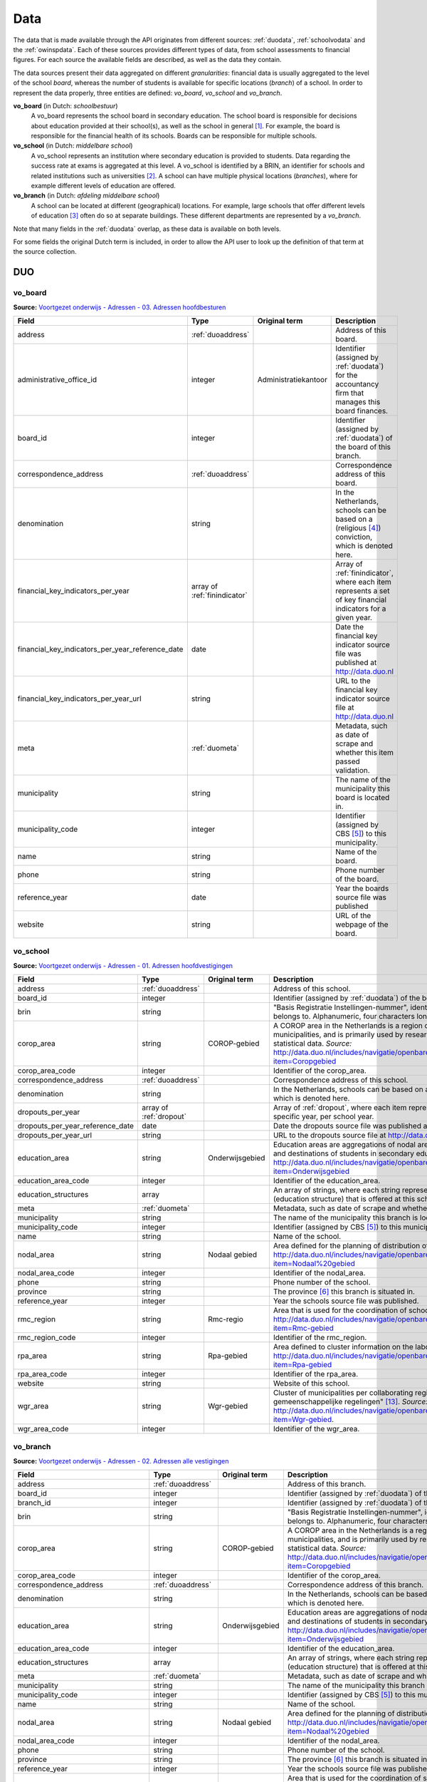 Data
=================================================================================
The data that is made available through the API originates from different sources: :ref:`duodata`, :ref:`schoolvodata` and the :ref:`owinspdata`. Each of these sources provides different types of data, from school assessments to financial figures. For each source the available fields are described, as well as the data they contain.

The data sources present their data aggregated on different *granularities*: financial data is usually aggregated to the level of the school *board*, whereas the number of students is available for specific locations (*branch*) of a school. In order to represent the data properly, three entities are defined: *vo_board*, *vo_school* and *vo_branch*.

**vo_board** (in Dutch: *schoolbestuur*)
    A vo_board represents the school board in secondary education. The school board is responsible for decisions about education provided at their school(s), as well as the school in general [#schoolbestuur]_. For example, the board is responsible for the financial health of its schools. Boards can be responsible for multiple schools.

**vo_school** (in Dutch: *middelbare school*)
    A vo_school represents an institution where secondary education is provided to students. Data regarding the success rate at exams is aggregated at this level. A vo_school is identified by a BRIN, an identifier for schools and related institutions such as universities [#brin]_. A school can have multiple physical locations (*branches*), where for example different levels of education are offered.

**vo_branch** (in Dutch: *afdeling middelbare school*)
    A school can be located at different (geographical) locations. For example, large schools that offer different levels of education [#edu_in_holland]_ often do so at separate buildings. These different departments are represented by a *vo_branch*.

Note that many fields in the :ref:`duodata` overlap, as these data is available on both levels.

For some fields the original Dutch term is included, in order to allow the API user to look up the definition of that term at the source collection.

.. _duodata:

DUO
---------------------------------------------------------------------------------
.. _duovoboard:

vo_board
^^^^^^^^^^^^^^^^^^^^^^^^^^^^^^^^^^^^^^^^^^^^^^^^^^^^^^^^^^^^^^^^^^^^^^^^^^^^^^^^^
**Source:** `Voortgezet onderwijs - Adressen - 03. Adressen hoofdbesturen <http://data.duo.nl/organisatie/open_onderwijsdata/databestanden/vo/adressen/Adressen/besturen.asp>`_

.. table::

    ================================================ =================================== =================================== =============================================================
    Field                                            Type                                Original term                       Description
    ================================================ =================================== =================================== =============================================================
    address                                          :ref:`duoaddress`                                                       Address of this board.
    administrative_office_id                         integer                             Administratiekantoor                Identifier (assigned by :ref:`duodata`) for the accountancy firm that manages this board finances.
    board_id                                         integer                                                                 Identifier (assigned by :ref:`duodata`) of the board of this branch.
    correspondence_address                           :ref:`duoaddress`                                                       Correspondence address of this board.
    denomination                                     string                                                                  In the Netherlands, schools can be based on a (religious [#denomination]_) conviction, which is denoted here.
    financial_key_indicators_per_year                array of :ref:`finindicator`                                            Array of :ref:`finindicator`, where each item represents a set of key financial indicators for a given year.
    financial_key_indicators_per_year_reference_date date                                                                    Date the financial key indicator source file was published at http://data.duo.nl
    financial_key_indicators_per_year_url            string                                                                  URL to the financial key indicator source file at http://data.duo.nl
    meta                                             :ref:`duometa`                                                          Metadata, such as date of scrape and whether this item passed validation.
    municipality                                     string                                                                  The name of the municipality this board is located in.
    municipality_code                                integer                                                                 Identifier (assigned by CBS [#cbs]_) to this municipality.
    name                                             string                                                                  Name of the board.
    phone                                            string                                                                  Phone number of the board.
    reference_year                                   date                                                                    Year the boards source file was published
    website                                          string                                                                  URL of the webpage of the board.
    ================================================ =================================== =================================== =============================================================

.. _duovoschool:

vo_school
^^^^^^^^^^^^^^^^^^^^^^^^^^^^^^^^^^^^^^^^^^^^^^^^^^^^^^^^^^^^^^^^^^^^^^^^^^^^^^^^^
**Source:** `Voortgezet onderwijs - Adressen - 01. Adressen hoofdvestigingen <http://data.duo.nl/organisatie/open_onderwijsdata/databestanden/vo/adressen/Adressen/hoofdvestigingen.asp>`_

.. table::

    =================================== =================================== =================================== ==========================================================================
    Field                               Type                                Original term                       Description
    =================================== =================================== =================================== ==========================================================================
    address                             :ref:`duoaddress`                                                       Address of this school.
    board_id                            integer                                                                 Identifier (assigned by :ref:`duodata`) of the board of this school.
    brin                                string                                                                  "Basis Registratie Instellingen-nummer", identifier of the school this branch belongs to. Alphanumeric, four characters long.
    corop_area                          string                              COROP-gebied                        A COROP area in the Netherlands is a region consisting of several municipalities, and is primarily used by research institutions to present statistical data. *Source:* http://data.duo.nl/includes/navigatie/openbare_informatie/waargebruikt.asp?item=Coropgebied
    corop_area_code                     integer                                                                 Identifier of the corop_area.
    correspondence_address              :ref:`duoaddress`                                                       Correspondence address of this school.
    denomination                        string                                                                  In the Netherlands, schools can be based on a (religious [#denomination]_) conviction, which is denoted here.
    dropouts_per_year                   array of :ref:`dropout`                                                 Array of :ref:`dropout`, where each item represents the dropouts for a specific year, per school year.
    dropouts_per_year_reference_date    date                                                                    Date the dropouts source file was published at http://data.duo.nl.
    dropouts_per_year_url               string                                                                  URL to the dropouts source file at http://data.duo.nl.
    education_area                      string                              Onderwijsgebied                     Education areas are aggregations of nodal areas based on regional origins and destinations of students in secondary education. *Source:* http://data.duo.nl/includes/navigatie/openbare_informatie/waargebruikt.asp?item=Onderwijsgebied
    education_area_code                 integer                                                                 Identifier of the education_area.
    education_structures                array                                                                   An array of strings, where each string represents the level of education [#edu_in_holland]_ (education structure) that is offered at this school.
    meta                                :ref:`duometa`                                                          Metadata, such as date of scrape and whether this item passed validation.
    municipality                        string                                                                  The name of the municipality this branch is located in.
    municipality_code                   integer                                                                 Identifier (assigned by CBS [#cbs]_) to this municipality.
    name                                string                                                                  Name of the school.
    nodal_area                          string                              Nodaal gebied                       Area defined for the planning of distribution of secondary schools. *Source:* http://data.duo.nl/includes/navigatie/openbare_informatie/waargebruikt.asp?item=Nodaal%20gebied
    nodal_area_code                     integer                                                                 Identifier of the nodal_area.
    phone                               string                                                                  Phone number of the school.
    province                            string                                                                  The province [#provinces]_ this branch is situated in.
    reference_year                      integer                                                                 Year the schools source file was published.
    rmc_region                          string                              Rmc-regio                           Area that is used for the coordination of school dropouts. *Source:* http://data.duo.nl/includes/navigatie/openbare_informatie/waargebruikt.asp?item=Rmc-gebied
    rmc_region_code                     integer                                                                 Identifier of the rmc_region.
    rpa_area                            string                              Rpa-gebied                          Area defined to cluster information on the labour market. *Source:* http://data.duo.nl/includes/navigatie/openbare_informatie/waargebruikt.asp?item=Rpa-gebied
    rpa_area_code                       integer                                                                 Identifier of the rpa_area.
    website                             string                                                                  Website of this school.
    wgr_area                            string                              Wgr-gebied                          Cluster of municipalities per collaborating region according to the "Wet gemeenschappelijke regelingen" [#wgr_law]_. *Source:* http://data.duo.nl/includes/navigatie/openbare_informatie/waargebruikt.asp?item=Wgr-gebied.
    wgr_area_code                       integer                                                                 Identifier of the wgr_area.
    =================================== =================================== =================================== ==========================================================================

.. _duovobranch:

vo_branch
^^^^^^^^^^^^^^^^^^^^^^^^^^^^^^^^^^^^^^^^^^^^^^^^^^^^^^^^^^^^^^^^^^^^^^^^^^^^^^^^^
**Source:** `Voortgezet onderwijs - Adressen - 02. Adressen alle vestigingen <http://data.duo.nl/organisatie/open_onderwijsdata/databestanden/vo/adressen/Adressen/vestigingen.asp>`_

.. table::

    ======================================= =================================== =================================== ======================================================================
    Field                                   Type                                Original term                       Description
    ======================================= =================================== =================================== ======================================================================
    address                                 :ref:`duoaddress`                                                       Address of this branch.
    board_id                                integer                                                                 Identifier (assigned by :ref:`duodata`) of the board of this branch.
    branch_id                               integer                                                                 Identifier (assigned by :ref:`duodata`) of this branch.
    brin                                    string                                                                  "Basis Registratie Instellingen-nummer", identifier of the school this branch belongs to. Alphanumeric, four characters long.
    corop_area                              string                              COROP-gebied                        A COROP area in the Netherlands is a region consisting of several municipalities, and is primarily used by research institutions to present statistical data. *Source:* http://data.duo.nl/includes/navigatie/openbare_informatie/waargebruikt.asp?item=Coropgebied
    corop_area_code                         integer                                                                 Identifier of the corop_area.
    correspondence_address                  :ref:`duoaddress`                                                       Correspondence address of this branch.
    denomination                            string                                                                  In the Netherlands, schools can be based on a (religious [#denomination]_) conviction, which is denoted here.
    education_area                          string                              Onderwijsgebied                     Education areas are aggregations of nodal areas based on regional origins and destinations of students in secondary education. *Source:* http://data.duo.nl/includes/navigatie/openbare_informatie/waargebruikt.asp?item=Onderwijsgebied
    education_area_code                     integer                                                                 Identifier of the education_area.
    education_structures                    array                                                                   An array of strings, where each string represents the level of education [#edu_in_holland]_ (education structure) that is offered at this school.
    meta                                    :ref:`duometa`                                                          Metadata, such as date of scrape and whether this item passed validation.
    municipality                            string                                                                  The name of the municipality this branch is located in.
    municipality_code                       integer                                                                 Identifier (assigned by CBS [#cbs]_) to this municipality.
    name                                    string                                                                  Name of the school.
    nodal_area                              string                              Nodaal gebied                       Area defined for the planning of distribution of secondary schools. *Source:* http://data.duo.nl/includes/navigatie/openbare_informatie/waargebruikt.asp?item=Nodaal%20gebied
    nodal_area_code                         integer                                                                 Identifier of the nodal_area.
    phone                                   string                                                                  Phone number of the school.
    province                                string                                                                  The province [#provinces]_ this branch is situated in.
    reference_year                          integer                                                                 Year the schools source file was published.
    rmc_region                              string                              Rmc-regio                           Area that is used for the coordination of school dropouts. *Source:* http://data.duo.nl/includes/navigatie/openbare_informatie/waargebruikt.asp?item=Rmc-gebied
    rmc_region_code                         integer                                                                 Identifier of the rmc_region.
    rpa_area                                string                              Rpa-gebied                          Area defined to cluster information on the labour market. *Source:* http://data.duo.nl/includes/navigatie/openbare_informatie/waargebruikt.asp?item=Rpa-gebied
    rpa_area_code                           integer                                                                 Identifier of the rpa_area.
    student_residences                      array of :ref:`duostdres`                                               Array of :ref:`duostdres`, where each item contains the distribution of students from a given municipality over the years in this branch.
    student_residences_reference_date       date                                                                    Date the student residences source file was published at http://data.duo.nl
    student_residences_url                  string                                                                  URL of the student residences source file.
    students_by_structure                   array of :ref:`duostdstruct`                                            Distribution of students by education structure and gender.
    students_by_structure_reference_date    date                                                                    Date the student per structure source file was published at http://data.
    students_by_structure_url               string                                                                  URL of the student by structure source file.
    website                                 string                                                                  Website of this school.
    wgr_area                                string                              Wgr-gebied                          Cluster of municipalities per collaborating region according to the "Wet gemeenschappelijke regelingen" [#wgr_law]_. *Source:* http://data.duo.nl/includes/navigatie/openbare_informatie/waargebruikt.asp?item=Wgr-gebied.
    wgr_area_code                           integer                                                                 Identifier of the wgr_area.
    ======================================= =================================== =================================== ======================================================================

.. _duoaddress:

Address
^^^^^^^^^^^^^^^^^^^^^^^^^^^^^^^^^^^^^^^^^^^^^^^^^^^^^^^^^^^^^^^^^^^^^^^^^^^^^^^^^
**Source:** `Voortgezet onderwijs - Adressen <http://data.duo.nl/organisatie/open_onderwijsdata/databestanden/vo/adressen/default.asp>`_

.. table::

    =================================== =================================== =================================== ==========================================================================
    Field                               Type                                Original term                       Description
    =================================== =================================== =================================== ==========================================================================
    city                                string                                                                  Name of the city or village this branch is located.
    street                              string                                                                  Street name and number of the address of this branch.
    zip_code                            string                                                                  Zip code of the address of this branch. A Dutch zip code consists of four digits, a space and two letters (*1234 AB*) [#zipcodes]_. For normalisation purposes, the whitespace is removed.
    =================================== =================================== =================================== ==========================================================================

.. _dropout:

Dropout
^^^^^^^^^^^^^^^^^^^^^^^^^^^^^^^^^^^^^^^^^^^^^^^^^^^^^^^^^^^^^^^^^^^^^^^^^^^^^^^^^
**Source:** `Voortijdig schoolverlaten - Voortijdig schoolverlaten - 02. Vsv in het voortgezet onderwijs per vo instelling <http://data.duo.nl/organisatie/open_onderwijsdata/databestanden/vschoolverlaten/vsvers/vsv_voortgezet.asp>`_

.. table::

    ======================================= =================================== =================================== ======================================================================
    Field                                   Type                                Original term                       Description
    ======================================= =================================== =================================== ======================================================================
    dropouts_with_mbo1_diploma              integer                             Aantal VSV-ers met MBO 1 diploma    Number of dropouts having a MBO 1 diploma (apprenticeship level) [#mbo1]_.
    dropouts_with_vmbo_diploma              integer                             Aantal VSV-ers met VMBO diploma     Number of dropouts having a VMBO diploma [#vmbo]_.
    dropouts_without_diploma                integer                             Aantal VSV-ers zonder diploma       Number of dropouts having no diploma.
    education_structure                     string                                                                  Level of education [#edu_in_holland]_.
    sector                                  string                              profiel/sector                      Package of courses a student takes in secondary education [#sectors]_ [#profiles]_.
    total_dropouts                          integer                                                                 Total dropouts for the given year at this school.
    total_students                          integer                                                                 Total students for the given year at this school.
    year                                    integer                                                                 The year the dropout numbers apply to.
    ======================================= =================================== =================================== ======================================================================

.. _finindicator:

FinancialIndicator
^^^^^^^^^^^^^^^^^^^^^^^^^^^^^^^^^^^^^^^^^^^^^^^^^^^^^^^^^^^^^^^^^^^^^^^^^^^^^^^^^
**Source:** `Voortgezet onderwijs - Financiën - 15. Kengetallen <http://data.duo.nl/organisatie/open_onderwijsdata/databestanden/vo/Financien/Financien/Kengetallen.asp>`_

.. table::

    ======================================= =============================== ======================================== =====================================================================
    Field                                   Type                            Original term                            Description
    ======================================= =============================== ======================================== =====================================================================
    capitalization_ratio                    float                           Kapitalisatiefactor
    contract_activities_div_gov_funding     float                           Contractactiviteiten/rijksbijdragen
    contractactivities_div_total_profits    float                           Contractactiviteiten/totale baten
    equity_div_total_profits                float                           Eigen vermogen/totale baten
    facilities_div_total_profits            float                           Voorzieningen/totale baten
    general_reserve_div_total_income        float                           Algemene reserve/totale baten
    gov_funding_div_total_profits           float                           Rijksbijdragen/totale baten
    group                                   string                          Groepering
    housing_expenses_div_total_expenses     float                           Huisvestingslasten/totale lasten
    housing_investment_div_total_profits    float                           Investering huisvesting/totale baten
    investments_div_total_profits           float                           Investeringen/totale baten
    investments_relative_to_equity          float                           Beleggingen t.o.v. eigen vermogen
    liquidity_current_ratio                 float                           Liquiditeit (current ratio)
    liquidity_quick_ratio                   float                           Liquiditeit (quick ratio)
    operating_capital_div_total_profits     float                           Werkkapitaal/totale baten
    operating_capital                       float                           Werkkapitaal
    other_gov_funding_div_total_profits     float                           Overige overheidsbijdragen/totale baten
    profitability                           float                           Rentabiliteit
    solvency_1                              float                           Solvabiliteit 1
    solvency_2                              float                           Solvabiliteit 2
    staff_costs_div_gov_funding             float                           Personeel/rijksbijdragen
    staff_expenses_div_total_expenses       float                           Personele lasten/totale lasten
    year                                    integer
    ======================================= =============================== ======================================== =====================================================================

.. _duometa:

Meta
^^^^^^^^^^^^^^^^^^^^^^^^^^^^^^^^^^^^^^^^^^^^^^^^^^^^^^^^^^^^^^^^^^^^^^^^^^^^^^^^^

.. table::

    =================================== =================================== ======================================================================================================
    Field                               Type                                Description
    =================================== =================================== ======================================================================================================
    item_scraped_at                     datetime                            The date and time this branch was scraped from the source.
    scrape_started_at                   datetime                            The date and time the scrape session this item was downloaded in started.
    validated_at                        datetime                            The date and time this item was validated.
    validation_result                   string                              Indication whether the item passed validation.
    =================================== =================================== ======================================================================================================

.. _duostdres:

StudentResidence
^^^^^^^^^^^^^^^^^^^^^^^^^^^^^^^^^^^^^^^^^^^^^^^^^^^^^^^^^^^^^^^^^^^^^^^^^^^^^^^^^
**Source:** `Voortgezet onderwijs - Leerlingen - 02. Leerlingen per vestiging naar postcode leerling en leerjaar <http://data.duo.nl/organisatie/open_onderwijsdata/databestanden/vo/leerlingen/Leerlingen/vo_leerlingen2.asp>`_

.. table::

    =================================== =================================== =================================== ==========================================================================
    Field                               Type                                Original term                       Description
    =================================== =================================== =================================== ==========================================================================
    city                                string                                                                  The name of the city, town or village the students originate from.
    municipality                        string                                                                  The name of the municipality this branch is located in.
    municipality_code                   integer                                                                 Identifier (assigned by CBS [#cbs]_) to this municipality.
    year_1                              integer                                                                 The amount of students from this location in year 1.
    year_2                              integer                                                                 The amount of students from this location in year 2.
    year_3                              integer                                                                 The amount of students from this location in year 3.
    year_4                              integer                                                                 The amount of students from this location in year 4.
    year_5                              integer                                                                 The amount of students from this location in year 5.
    year_6                              integer                                                                 The amount of students from this location in year 6.
    zip_code                            string                                                                  Zip code (area) of the location the students originate from. Note that this value does not have to be a complete zipcode [#zipcodes]_, but can be somewhat anonimised (in order to preserve privacy of students) by being shortened to two digits. Also, students do not necessarily have a permanent residence.
    =================================== =================================== =================================== ==========================================================================

.. _duostdstruct:

StudentPerStructure
^^^^^^^^^^^^^^^^^^^^^^^^^^^^^^^^^^^^^^^^^^^^^^^^^^^^^^^^^^^^^^^^^^^^^^^^^^^^^^^^^
**Source:** `Voortgezet onderwijs - Leerlingen - 01. Leerlingen per vestiging naar onderwijstype, lwoo indicatie, sector, afdeling, opleiding <http://data.duo.nl/organisatie/open_onderwijsdata/databestanden/vo/leerlingen/Leerlingen/vo_leerlingen1.asp>`_

.. table::

    =================================== =================================== =================================== ==========================================================================
    Field                               Type                                Original term                       Description
    =================================== =================================== =================================== ==========================================================================
    department                          string                                                                  Optional. Department of a vmbo track.
    education_name                      string                                                                  Name of the education programme.
    education_structure                 string                                                                  Level of education [#edu_in_holland]_.
    element_code                        integer                                                                 Unknown.
    lwoo                                boolean                                                                 Indicates whether this sector supports "Leerwegondersteunend onderwijs", for students who need additional guidance [#lwoo]_.
    vmbo_sector                         string                                                                  Vmbo sector [#sectors]_.
    year_1                              mapping                                                                 Distribution of male and female students for year 1.
    year_2                              mapping                                                                 Distribution of male and female students for year 2.
    year_3                              mapping                                                                 Distribution of male and female students for year 3.
    year_4                              mapping                                                                 Distribution of male and female students for year 4.
    year_5                              mapping                                                                 Distribution of male and female students for year 5.
    year_6                              mapping                                                                 Distribution of male and female students for year 6.
    =================================== =================================== =================================== ==========================================================================


.. _schoolvodata:

Vensters voor Verantwoording
---------------------------------------------------------------------------------
vo_branch
^^^^^^^^^^^^^^^^^^^^^^^^^^^^^^^^^^^^^^^^^^^^^^^^^^^^^^^^^^^^^^^^^^^^^^^^^^^^^^^^^
.. table::

    =================================== =================================== ========================================================================================================
    Field                               Type                                Description
    =================================== =================================== ========================================================================================================
    address                             :ref:`schoolvoaddress`              Address of the branch.
    avg_education_hours_per_student     array of :ref:`eduhours`            Array of :ref:`eduhours`, representing how many hours of education were planned for a year, and how many are actually realised.
    avg_education_hours_per_student_url string                              URL to the *Onderwijstijd* page.
    board                               string                              The name of the board of this school.
    board_id                            integer                             Identifier (assigned by :ref:`duodata`) of the board of this branch.
    branch_id                           integer                             Identifier (assigned by :ref:`duodata`) of this branch.
    brin                                string                              "Basis Registratie Instellingen-nummer", identifier of the school this branch belongs to. Alphanumeric, four characters long.
    building_img_url                    string                              URL to a photo of the building of this branch.
    costs                               :ref:`costs`                        Object representing the costs a parent can expect for this branch.
    costs_url                           string                              URL to the *Onderwijskosten* page.
    denomination                        string                              In the Netherlands, schools can be based on a (religious [#denomination]_) conviction, which is denoted here.
    education_structures                array                               An array of strings, where each string represents the level of education [#edu_in_holland]_ (education structure) that is offered at this school.
    email                               string                              Email address of this branch.
    logo_img_url                        string                              URL to a photo of the logo of the school of this branch.
    meta                                :ref:`schoolvometa`                 Metadata, such as date of scrape and whether this item passed validation.
    municipality                        string                              The name of the municipality this branch is located in.
    municipality_code                   integer                             Identifier (assigned by CBS [#cbs]_) to this municipality.
    name                                string                              Name of the branch of this school.
    parent_satisfaction                 array of :ref:`satisfaction`        Satisfaction polls of parents.
    parent_satisfaction_url             string                              URL to the *Tevredenheid ouders* page.
    phone                               string                              Unnormalised string representing the phone number of this branch.
    profile                             string                              Short description of the motto of this branch.
    province                            string                              The province [#provinces]_ this branch is situated in.
    schoolkompas_status_id              integer                             Identifier used at http://schoolkompas.nl. Use unknown.
    schoolvo_code                       string                              Identifier used at http://schoolvo.nl. Consists of the board_id, brin and branch_id, separated by dashes. A school page can be accessed at `http://schoolvo.nl/?p_schoolcode=`\ *<schoolvo_code>*.
    schoolvo_id                         integer                             Identifier used at schoolvo internally.
    schoolvo_status_id                  integer                             Use unknown.
    student_satisfaction                array of :ref:`satisfaction`        Satisfaction polls of students.
    student_satisfaction_url            string                              URL to the *Tevredenheid leerlingen* page.
    website                             string                              URL of the website of the school.
    =================================== =================================== ========================================================================================================


.. _schoolvoaddress:

Address
^^^^^^^^^^^^^^^^^^^^^^^^^^^^^^^^^^^^^^^^^^^^^^^^^^^^^^^^^^^^^^^^^^^^^^^^^^^^^^^^^

.. table::

    =================================== =================================== ======================================================================================================
    Field                               Type                                Description
    =================================== =================================== ======================================================================================================
    city                                string                              Name of the city or village this branch is located.
    street                              string                              Street name and number of the address of this branch.
    zip_code                            string                              Zip code of the address of this branch. A Dutch zip code consists of four digits, a space and two letters (*1234 AB*) [#zipcodes]_. For normalisation purposes, the whitespace is removed.
    geo_location                        :ref:`schoolvo_coordinates`         The latitude and longitude of this branch.
    =================================== =================================== ======================================================================================================

.. _schoolvo_coordinates:

Coordinates
^^^^^^^^^^^^^^^^^^^^^^^^^^^^^^^^^^^^^^^^^^^^^^^^^^^^^^^^^^^^^^^^^^^^^^^^^^^^^^^^^
.. table::

    =================================== =================================== ======================================================================================================
    Field                               Type                                Description
    =================================== =================================== ======================================================================================================
    lat                                 float                               Latitude of the address of this branch.
    lon                                 float                               Longitude of the address of this branch.
    =================================== =================================== ======================================================================================================

.. _costs:

Costs
^^^^^^^^^^^^^^^^^^^^^^^^^^^^^^^^^^^^^^^^^^^^^^^^^^^^^^^^^^^^^^^^^^^^^^^^^^^^^^^^^

.. table::

    =================================== =================================== ======================================================================================================
    Field                               Type                                Description
    =================================== =================================== ======================================================================================================
    documents                           array                               Array containing URLs (string) to documents the school published regarding the costs for parents.
    explanation                         string                              Optional explanation provided by the school.
    per_year                            Array of :ref:`costsperyear`        Many schools provide a detailed overview of the costs per year, which are described in this array.
    signed_code_of_conduct              boolean                             *True* if the school signed the code of conduct of the VO-raad [#voraad]_ regarding school costs [#coc]_.
    =================================== =================================== ======================================================================================================

.. _costsperyear:

CostsPerYear
^^^^^^^^^^^^^^^^^^^^^^^^^^^^^^^^^^^^^^^^^^^^^^^^^^^^^^^^^^^^^^^^^^^^^^^^^^^^^^^^^

.. table::

    =================================== =================================== ======================================================================================================
    Field                               Type                                Description
    =================================== =================================== ======================================================================================================
    amount_euro                         float                               Costs in € (euro) for this year.
    explanation                         string                              Optional explanation of the details of the costs (*for a labcoat, for travel, ...*)
    link                                string                              Optional URL to a document detailing costs.
    other_costs                         boolean                             Indication whether parents should expect additional costs, other than the costs mentioned here.
    year                                string                              String representation of the years these costs apply to.
    =================================== =================================== ======================================================================================================

.. _eduhours:

EduHoursPerStudent
^^^^^^^^^^^^^^^^^^^^^^^^^^^^^^^^^^^^^^^^^^^^^^^^^^^^^^^^^^^^^^^^^^^^^^^^^^^^^^^^^

.. table::

    =================================== =================================== ======================================================================================================
    Field                               Type                                Description
    =================================== =================================== ======================================================================================================
    hours_planned                       integer                             Hours of education planned by the school council [#medezeggenschapsraad]_ for the past year.
    hours_realised                      integer                             Hours of education realised at the school [#medezeggenschapsraad]_ for the past year.
    year                                string                              The school year the hours apply to. There are various ways in which these years are represented at `Vensters voor Verantwoording <http://schoolvo.nl>`_, but the most common is *Leerjaar <n>*.
    per_structure                       array of :ref:`eduhoursstructure`   Array of :ref:`eduhoursstructure`, representing the planning and realisation of education hours per education structure.
    =================================== =================================== ======================================================================================================

.. _eduhoursstructure:

EduHoursPerStructure
^^^^^^^^^^^^^^^^^^^^^^^^^^^^^^^^^^^^^^^^^^^^^^^^^^^^^^^^^^^^^^^^^^^^^^^^^^^^^^^^^

.. table::

    =================================== =================================== ======================================================================================================
    Field                               Type                                Description
    =================================== =================================== ======================================================================================================
    hours_planned                       integer                             Hours of education planned by the school council [#medezeggenschapsraad]_ for the past year.
    hours_realised                      integer                             Hours of education realised at the school [#medezeggenschapsraad]_ for the past year.
    structure                           string                              The structure these hours apply to (*vbmo-t, havo, vwo, ...*)
    =================================== =================================== ======================================================================================================

.. _indicator:

Indicator
^^^^^^^^^^^^^^^^^^^^^^^^^^^^^^^^^^^^^^^^^^^^^^^^^^^^^^^^^^^^^^^^^^^^^^^^^^^^^^^^^

.. table::

    =================================== =================================== ======================================================================================================
    Field                               Type                                Description
    =================================== =================================== ======================================================================================================
    grade                               float                               The average grade student/parents awarded this indicator.
    indicator                           string                              The indicator.
    =================================== =================================== ======================================================================================================

.. _schoolvometa:

Meta
^^^^^^^^^^^^^^^^^^^^^^^^^^^^^^^^^^^^^^^^^^^^^^^^^^^^^^^^^^^^^^^^^^^^^^^^^^^^^^^^^

.. table::

    =================================== =================================== ======================================================================================================
    Field                               Type                                Description
    =================================== =================================== ======================================================================================================
    item_scraped_at                     datetime                            The date and time this branch was scraped from the source.
    scrape_started_at                   datetime                            The date and time the scrape session this item was downloaded in started.
    validated_at                        datetime                            The date and time this item was validated.
    validation_result                   string                              Indication whether the item passed validation.
    =================================== =================================== ======================================================================================================

.. _satisfaction:

Satisfaction
^^^^^^^^^^^^^^^^^^^^^^^^^^^^^^^^^^^^^^^^^^^^^^^^^^^^^^^^^^^^^^^^^^^^^^^^^^^^^^^^^

.. table::

    =================================== =================================== ======================================================================================================
    Field                               Type                                Description
    =================================== =================================== ======================================================================================================
    average_grade                       float                               The average satisfaction grade of this structure (*0.0 <= average_grade <= 10.0*).
    education_structure                 string                              String representing the education structure [#edu_in_holland]_ this satisfaction surveys were collected for.
    indicators                          array of :ref:`indicator`           Array of :ref:`indicator`, which indicate satisfaction scores for specific indicators [#tevr_stud]_ [#tevr_par]_.
    national_grade                      float                               The average grade for all these structures in the Netherlands (*0.0 <= average_grade <= 10.0*).
    source                              string                              Optional string describing the origin of the survey data.
    =================================== =================================== ======================================================================================================

.. _owinspdata:

Onderwijsinspectie
---------------------------------------------------------------------------------
.. _owinspdatavobranch:

vo_branch
^^^^^^^^^^^^^^^^^^^^^^^^^^^^^^^^^^^^^^^^^^^^^^^^^^^^^^^^^^^^^^^^^^^^^^^^^^^^^^^^^
.. table::

    =================================== =================================== ========================================================================================================
    Field                               Type                                Description
    =================================== =================================== ========================================================================================================
    =================================== =================================== ========================================================================================================



.. [#schoolbestuur] http://nl.wikipedia.org/wiki/Schoolbestuur
.. [#brin] http://nl.wikipedia.org/wiki/BRIN
.. [#edu_in_holland] http://en.wikipedia.org/wiki/Education_in_the_Netherlands#High_school
.. [#denomination] http://en.wikipedia.org/wiki/Education_in_the_Netherlands#General_overview
.. [#cbs] Dutch Bureau of Statistics: http://www.cbs.nl/en-GB/menu/home/default.htm
.. [#provinces] http://en.wikipedia.org/wiki/Dutch_provinces
.. [#zipcodes] http://en.wikipedia.org/wiki/Postal_code#Netherlands
.. [#medezeggenschapsraad] http://nl.wikipedia.org/wiki/Medezeggenschapsraad
.. [#voraad] http://www.vo-raad.nl/
.. [#coc] http://www.vo-raad.nl/dossiers/leermiddelen/gedragscode-schoolkosten
.. [#tevr_stud] http://wiki.schoolvo.nl/mediawiki/index.php/Tevredenheid_leerlingen
.. [#tevr_par] http://wiki.schoolvo.nl/mediawiki/index.php/Tevredenheid_ouders
.. [#wgr_law] http://wetten.overheid.nl/BWBR0003740
.. [#mbo1] http://nl.wikipedia.org/wiki/Middelbaar_beroepsonderwijs#Niveau
.. [#vmbo] http://en.wikipedia.org/wiki/Voorbereidend_middelbaar_beroepsonderwijs
.. [#sectors] http://nl.wikipedia.org/wiki/Vmbo#Sectoren
.. [#profiles] http://nl.wikipedia.org/wiki/Profielen_Tweede_Fase#Profielen
.. [#lwoo] http://nl.wikipedia.org/wiki/Lwoo

